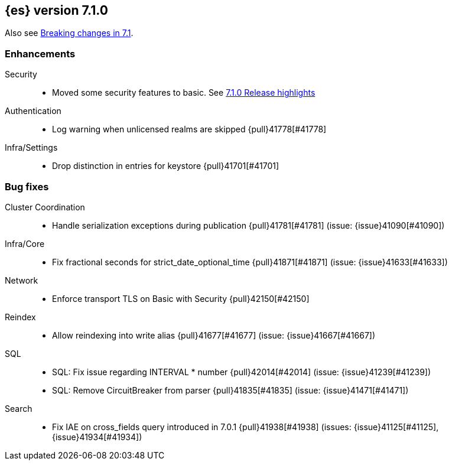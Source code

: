 [[release-notes-7.1.0]]
== {es} version 7.1.0

Also see <<breaking-changes-7.1,Breaking changes in 7.1>>.

[[enhancement-7.1.0]]
[float]
=== Enhancements

Security::
* Moved some security features to basic. See <<release-highlights-7.1.0, 7.1.0 Release highlights>>

Authentication::
* Log warning when unlicensed realms are skipped {pull}41778[#41778]

Infra/Settings::
* Drop distinction in entries for keystore {pull}41701[#41701]


[[bug-7.1.0]]
[float]
=== Bug fixes

Cluster Coordination::
* Handle serialization exceptions during publication {pull}41781[#41781] (issue: {issue}41090[#41090])

Infra/Core::
* Fix fractional seconds for strict_date_optional_time {pull}41871[#41871] (issue: {issue}41633[#41633])

Network::
* Enforce transport TLS on Basic with Security {pull}42150[#42150]

Reindex::
* Allow reindexing into write alias {pull}41677[#41677] (issue: {issue}41667[#41667])

SQL::
* SQL: Fix issue regarding INTERVAL * number {pull}42014[#42014] (issue: {issue}41239[#41239])
* SQL: Remove CircuitBreaker from parser {pull}41835[#41835] (issue: {issue}41471[#41471])

Search::
* Fix IAE on cross_fields query introduced in 7.0.1 {pull}41938[#41938] (issues: {issue}41125[#41125], {issue}41934[#41934])




